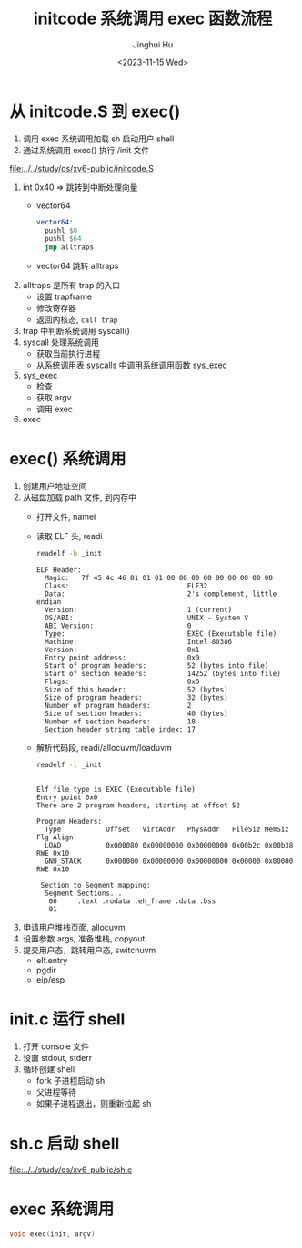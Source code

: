 #+TITLE: initcode 系统调用 exec 函数流程
#+AUTHOR: Jinghui Hu
#+EMAIL: hujinghui@buaa.edu.cn
#+DATE: <2023-11-15 Wed>
#+STARTUP: overview num indent
#+OPTIONS: ^:nil
#+PROPERTY: header-args:sh :results output :dir ../../study/os/xv6-public


* 从 initcode.S 到 exec()
1. 调用 exec 系统调用加载 sh 启动用户 shell
2. 通过系统调用 exec() 执行 /init 文件

[[file:../../study/os/xv6-public/initcode.S]]

1. int 0x40 => 跳转到中断处理向量
   - vector64
     #+BEGIN_SRC asm
       vector64:
         pushl $0
         pushl $64
         jmp alltraps
     #+END_SRC
   - vector64 跳转 alltraps
2. alltraps 是所有 trap 的入口
   - 设置 trapframe
   - 修改寄存器
   - 返回内核态, ~call trap~
3. trap 中判断系统调用 syscall()
4. syscall 处理系统调用
   - 获取当前执行进程
   - 从系统调用表 syscalls 中调用系统调用函数 sys_exec
5. sys_exec
   - 检查
   - 获取 argv
   - 调用 exec
6. exec

* exec() 系统调用
1. 创建用户地址空间
2. 从磁盘加载 path 文件, 到内存中
   - 打开文件, namei
   - 读取 ELF 头, readi
     #+BEGIN_SRC sh :results output :exports both
       readelf -h _init
     #+END_SRC

     #+RESULTS:
     #+begin_example
     ELF Header:
       Magic:   7f 45 4c 46 01 01 01 00 00 00 00 00 00 00 00 00
       Class:                             ELF32
       Data:                              2's complement, little endian
       Version:                           1 (current)
       OS/ABI:                            UNIX - System V
       ABI Version:                       0
       Type:                              EXEC (Executable file)
       Machine:                           Intel 80386
       Version:                           0x1
       Entry point address:               0x0
       Start of program headers:          52 (bytes into file)
       Start of section headers:          14252 (bytes into file)
       Flags:                             0x0
       Size of this header:               52 (bytes)
       Size of program headers:           32 (bytes)
       Number of program headers:         2
       Size of section headers:           40 (bytes)
       Number of section headers:         18
       Section header string table index: 17
     #+end_example
   - 解析代码段, readi/allocuvm/loaduvm
     #+BEGIN_SRC sh :results output :exports both
       readelf -l _init
     #+END_SRC

     #+RESULTS:
     #+begin_example

     Elf file type is EXEC (Executable file)
     Entry point 0x0
     There are 2 program headers, starting at offset 52

     Program Headers:
       Type           Offset   VirtAddr   PhysAddr   FileSiz MemSiz  Flg Align
       LOAD           0x000080 0x00000000 0x00000000 0x00b2c 0x00b38 RWE 0x10
       GNU_STACK      0x000000 0x00000000 0x00000000 0x00000 0x00000 RWE 0x10

      Section to Segment mapping:
       Segment Sections...
        00     .text .rodata .eh_frame .data .bss
        01
     #+end_example
3. 申请用户堆栈页面, allocuvm
4. 设置参数 args, 准备堆栈, copyout
5. 提交用户态，跳转用户态, switchuvm
   - elf.entry
   - pgdir
   - eip/esp

* init.c 运行 shell
1. 打开 console 文件
2. 设置 stdout, stderr
3. 循环创建 shell
   - fork 子进程启动 sh
   - 父进程等待
   - 如果子进程退出，则重新拉起 sh

* sh.c 启动 shell
[[file:../../study/os/xv6-public/sh.c]]

* exec 系统调用
#+BEGIN_SRC c
  void exec(init, argv)
#+END_SRC
